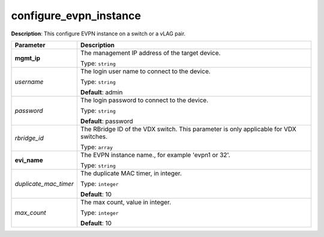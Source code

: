 .. NOTE: This file has been generated automatically, don't manually edit it

configure_evpn_instance
~~~~~~~~~~~~~~~~~~~~~~~

**Description**: This configure EVPN instance on a switch or a vLAG pair. 

.. table::

   ================================  ======================================================================
   Parameter                         Description
   ================================  ======================================================================
   **mgmt_ip**                       The management IP address of the target device.

                                     Type: ``string``
   *username*                        The login user name to connect to the device.

                                     Type: ``string``

                                     **Default**: admin
   *password*                        The login password to connect to the device.

                                     Type: ``string``

                                     **Default**: password
   *rbridge_id*                      The RBridge ID of the VDX switch. This parameter is only applicable for VDX switches.

                                     Type: ``array``
   **evi_name**                      The EVPN instance name., for example 'evpn1 or 32'.

                                     Type: ``string``
   *duplicate_mac_timer*             The duplicate MAC timer, in integer.

                                     Type: ``integer``

                                     **Default**: 10
   *max_count*                       The max count, value in integer.

                                     Type: ``integer``

                                     **Default**: 10
   ================================  ======================================================================

